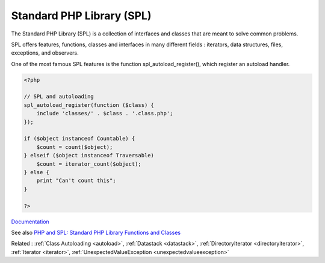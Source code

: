 .. _spl:
.. meta::
	:description:
		Standard PHP Library (SPL): The Standard PHP Library (SPL) is a collection of interfaces and classes that are meant to solve common problems.
	:twitter:card: summary_large_image
	:twitter:site: @exakat
	:twitter:title: Standard PHP Library (SPL)
	:twitter:description: Standard PHP Library (SPL): The Standard PHP Library (SPL) is a collection of interfaces and classes that are meant to solve common problems
	:twitter:creator: @exakat
	:twitter:image:src: https://php-dictionary.readthedocs.io/en/latest/_static/logo.png
	:og:image: https://php-dictionary.readthedocs.io/en/latest/_static/logo.png
	:og:title: Standard PHP Library (SPL)
	:og:type: article
	:og:description: The Standard PHP Library (SPL) is a collection of interfaces and classes that are meant to solve common problems
	:og:url: https://php-dictionary.readthedocs.io/en/latest/dictionary/spl.ini.html
	:og:locale: en
.. raw:: html

	<script type="application/ld+json">{"@context":"https:\/\/schema.org","@graph":[{"@type":"WebPage","@id":"https:\/\/php-dictionary.readthedocs.io\/en\/latest\/tips\/debug_zval_dump.html","url":"https:\/\/php-dictionary.readthedocs.io\/en\/latest\/tips\/debug_zval_dump.html","name":"Standard PHP Library (SPL)","isPartOf":{"@id":"https:\/\/www.exakat.io\/"},"datePublished":"Sun, 27 Jul 2025 19:55:57 +0000","dateModified":"Sun, 27 Jul 2025 19:55:57 +0000","description":"The Standard PHP Library (SPL) is a collection of interfaces and classes that are meant to solve common problems","inLanguage":"en-US","potentialAction":[{"@type":"ReadAction","target":["https:\/\/php-dictionary.readthedocs.io\/en\/latest\/dictionary\/Standard PHP Library (SPL).html"]}]},{"@type":"WebSite","@id":"https:\/\/www.exakat.io\/","url":"https:\/\/www.exakat.io\/","name":"Exakat","description":"Smart PHP static analysis","inLanguage":"en-US"}]}</script>


Standard PHP Library (SPL)
--------------------------

The Standard PHP Library (SPL) is a collection of interfaces and classes that are meant to solve common problems.

SPL offers features, functions, classes and interfaces in many different fields : iterators, data structures, files, exceptions, and observers. 

One of the most famous SPL features is the function spl_autoload_register(), which register an autoload handler.


.. code-block:: php
   
   <?php
   
   // SPL and autoloading
   spl_autoload_register(function ($class) {
       include 'classes/' . $class . '.class.php';
   });
   
   if ($object instanceof Countable) {
       $count = count($object);
   } elseif ($object instanceof Traversable)
       $count = iterator_count($object);
   } else {
       print "Can't count this";
   }
   
   ?>


`Documentation <https://www.php.net/manual/en/book.spl.php>`__

See also `PHP and SPL: Standard PHP Library Functions and Classes <https://reintech.io/blog/php-spl-standard-library-functions-classes>`_

Related : :ref:`Class Autoloading <autoload>`, :ref:`Datastack <datastack>`, :ref:`DirectoryIterator <directoryiterator>`, :ref:`Iterator <iterator>`, :ref:`UnexpectedValueException <unexpectedvalueexception>`

